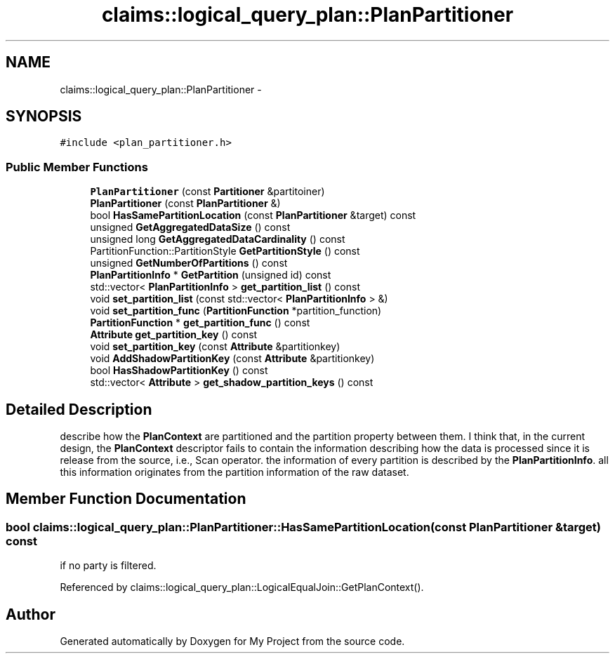 .TH "claims::logical_query_plan::PlanPartitioner" 3 "Fri Oct 9 2015" "My Project" \" -*- nroff -*-
.ad l
.nh
.SH NAME
claims::logical_query_plan::PlanPartitioner \- 
.SH SYNOPSIS
.br
.PP
.PP
\fC#include <plan_partitioner\&.h>\fP
.SS "Public Member Functions"

.in +1c
.ti -1c
.RI "\fBPlanPartitioner\fP (const \fBPartitioner\fP &partitoiner)"
.br
.ti -1c
.RI "\fBPlanPartitioner\fP (const \fBPlanPartitioner\fP &)"
.br
.ti -1c
.RI "bool \fBHasSamePartitionLocation\fP (const \fBPlanPartitioner\fP &target) const "
.br
.ti -1c
.RI "unsigned \fBGetAggregatedDataSize\fP () const "
.br
.ti -1c
.RI "unsigned long \fBGetAggregatedDataCardinality\fP () const "
.br
.ti -1c
.RI "PartitionFunction::PartitionStyle \fBGetPartitionStyle\fP () const "
.br
.ti -1c
.RI "unsigned \fBGetNumberOfPartitions\fP () const "
.br
.ti -1c
.RI "\fBPlanPartitionInfo\fP * \fBGetPartition\fP (unsigned id) const "
.br
.ti -1c
.RI "std::vector< \fBPlanPartitionInfo\fP > \fBget_partition_list\fP () const "
.br
.ti -1c
.RI "void \fBset_partition_list\fP (const std::vector< \fBPlanPartitionInfo\fP > &)"
.br
.ti -1c
.RI "void \fBset_partition_func\fP (\fBPartitionFunction\fP *partition_function)"
.br
.ti -1c
.RI "\fBPartitionFunction\fP * \fBget_partition_func\fP () const "
.br
.ti -1c
.RI "\fBAttribute\fP \fBget_partition_key\fP () const "
.br
.ti -1c
.RI "void \fBset_partition_key\fP (const \fBAttribute\fP &partitionkey)"
.br
.ti -1c
.RI "void \fBAddShadowPartitionKey\fP (const \fBAttribute\fP &partitionkey)"
.br
.ti -1c
.RI "bool \fBHasShadowPartitionKey\fP () const "
.br
.ti -1c
.RI "std::vector< \fBAttribute\fP > \fBget_shadow_partition_keys\fP () const "
.br
.in -1c
.SH "Detailed Description"
.PP 
describe how the \fBPlanContext\fP are partitioned and the partition property between them\&. I think that, in the current design, the \fBPlanContext\fP descriptor fails to contain the information describing how the data is processed since it is release from the source, i\&.e\&., Scan operator\&. the information of every partition is described by the \fBPlanPartitionInfo\fP\&. all this information originates from the partition information of the raw dataset\&. 
.SH "Member Function Documentation"
.PP 
.SS "bool claims::logical_query_plan::PlanPartitioner::HasSamePartitionLocation (const \fBPlanPartitioner\fP &target) const"
if no party is filtered\&.
.PP
Referenced by claims::logical_query_plan::LogicalEqualJoin::GetPlanContext()\&.

.SH "Author"
.PP 
Generated automatically by Doxygen for My Project from the source code\&.
